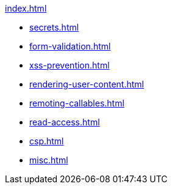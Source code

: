 .xref:index.adoc[]
* xref:secrets.adoc[]
* xref:form-validation.adoc[]
* xref:xss-prevention.adoc[]
* xref:rendering-user-content.adoc[]
* xref:remoting-callables.adoc[]
* xref:read-access.adoc[]
* xref:csp.adoc[]
* xref:misc.adoc[]

